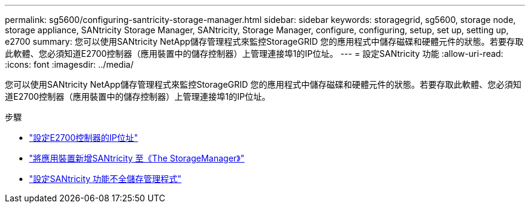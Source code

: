 ---
permalink: sg5600/configuring-santricity-storage-manager.html 
sidebar: sidebar 
keywords: storagegrid, sg5600, storage node, storage appliance, SANtricity Storage Manager, SANtricity, Storage Manager, configure, configuring, setup, set up, setting up, e2700 
summary: 您可以使用SANtricity NetApp儲存管理程式來監控StorageGRID 您的應用程式中儲存磁碟和硬體元件的狀態。若要存取此軟體、您必須知道E2700控制器（應用裝置中的儲存控制器）上管理連接埠1的IP位址。 
---
= 設定SANtricity 功能
:allow-uri-read: 
:icons: font
:imagesdir: ../media/


[role="lead"]
您可以使用SANtricity NetApp儲存管理程式來監控StorageGRID 您的應用程式中儲存磁碟和硬體元件的狀態。若要存取此軟體、您必須知道E2700控制器（應用裝置中的儲存控制器）上管理連接埠1的IP位址。

.步驟
* link:setting-ip-address-for-e2700-controller.html["設定E2700控制器的IP位址"]
* link:adding-appliance-to-santricity-storage-manager.html["將應用裝置新增SANtricity 至《The StorageManager》"]
* link:setting-up-santricity-storage-manager.html["設定SANtricity 功能不全儲存管理程式"]

